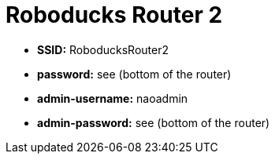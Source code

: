 = Roboducks Router 2

- **SSID:** RoboducksRouter2
- **password:** see (bottom of the router)
- **admin-username:** naoadmin
- **admin-password:** see (bottom of the router)
